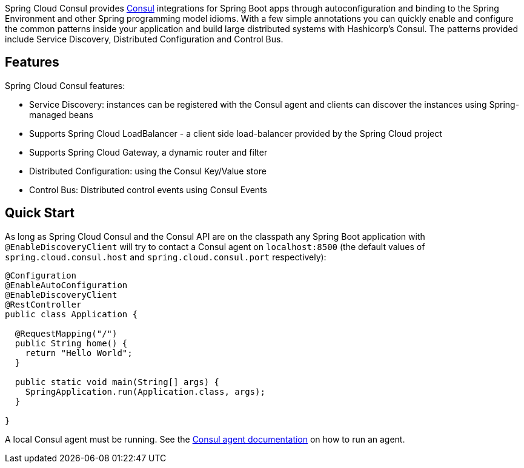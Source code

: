 Spring Cloud Consul provides http://consul.io[Consul] integrations for Spring Boot apps through autoconfiguration and binding to the Spring Environment and other Spring programming model idioms. With a few simple annotations you can quickly enable and configure the common patterns inside your application and build large distributed systems with Hashicorp's Consul. The patterns provided include Service Discovery, Distributed Configuration and Control Bus.

## Features

Spring Cloud Consul features:

* Service Discovery: instances can be registered with the Consul agent and clients can discover the instances using Spring-managed beans
 * Supports Spring Cloud LoadBalancer - a client side load-balancer provided by the Spring Cloud project
 * Supports Spring Cloud Gateway, a dynamic router and filter
* Distributed Configuration: using the Consul Key/Value store
* Control Bus: Distributed control events using Consul Events

## Quick Start

As long as Spring Cloud Consul and the Consul API are on the
classpath any Spring Boot application with `@EnableDiscoveryClient` will try to contact a Consul
agent on `localhost:8500` (the default values of
`spring.cloud.consul.host` and `spring.cloud.consul.port` respectively):

```java
@Configuration
@EnableAutoConfiguration
@EnableDiscoveryClient
@RestController
public class Application {

  @RequestMapping("/")
  public String home() {
    return "Hello World";
  }

  public static void main(String[] args) {
    SpringApplication.run(Application.class, args);
  }

}
```

A local Consul agent must be running.  See the https://developer.hashicorp.com/consul/docs/agent#starting-the-consul-agent[Consul agent documentation] on how to run an agent.
